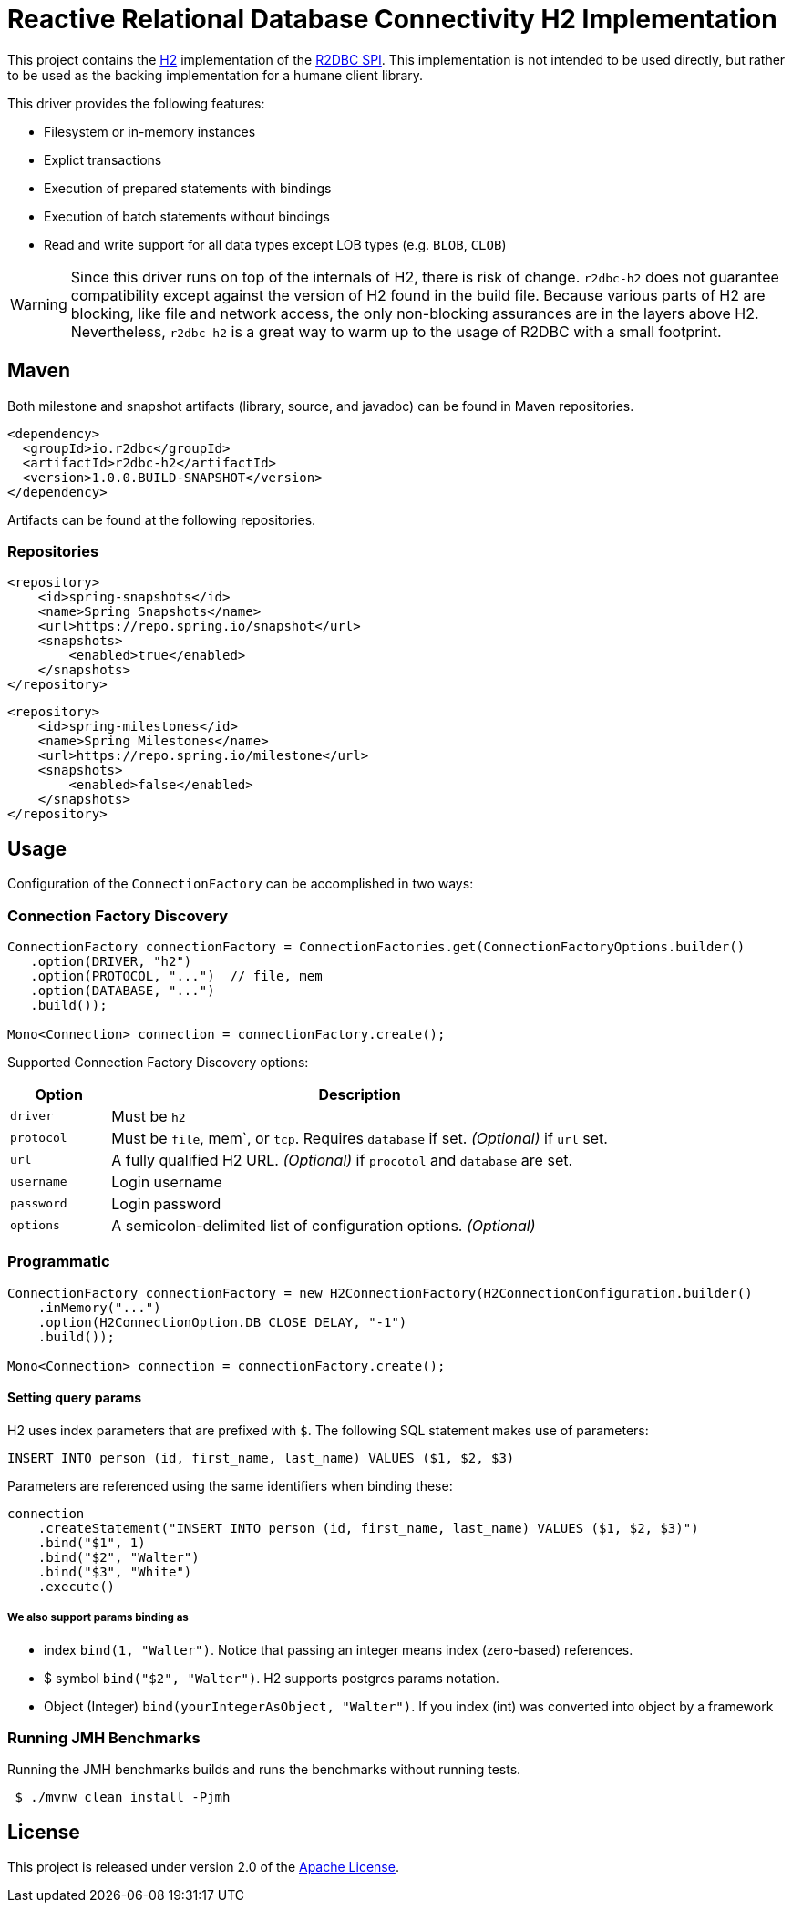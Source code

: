 = Reactive Relational Database Connectivity H2 Implementation

This project contains the https://www.h2database.com/html/main.html[H2] implementation of the https://github.com/r2dbc/r2dbc-spi[R2DBC SPI].
This implementation is not intended to be used directly, but rather to be used as the backing implementation for a humane client library.

This driver provides the following features:

* Filesystem or in-memory instances
* Explict transactions
* Execution of prepared statements with bindings
* Execution of batch statements without bindings
* Read and write support for all data types except LOB types (e.g. `BLOB`, `CLOB`)

WARNING: Since this driver runs on top of the internals of H2, there is risk of change.
`r2dbc-h2` does not guarantee compatibility except against the version of H2 found in the build file.
Because various parts of H2 are blocking, like file and network access, the only non-blocking assurances are in the layers above H2.
Nevertheless, `r2dbc-h2` is a great way to warm up to the usage of R2DBC with a small footprint.

== Maven

Both milestone and snapshot artifacts (library, source, and javadoc) can be found in Maven repositories.

[source,xml]
----
<dependency>
  <groupId>io.r2dbc</groupId>
  <artifactId>r2dbc-h2</artifactId>
  <version>1.0.0.BUILD-SNAPSHOT</version>
</dependency>
----

Artifacts can be found at the following repositories.

=== Repositories

[source,xml]
----
<repository>
    <id>spring-snapshots</id>
    <name>Spring Snapshots</name>
    <url>https://repo.spring.io/snapshot</url>
    <snapshots>
        <enabled>true</enabled>
    </snapshots>
</repository>
----

[source,xml]
----
<repository>
    <id>spring-milestones</id>
    <name>Spring Milestones</name>
    <url>https://repo.spring.io/milestone</url>
    <snapshots>
        <enabled>false</enabled>
    </snapshots>
</repository>
----

== Usage

Configuration of the `ConnectionFactory` can be accomplished in two ways:

=== Connection Factory Discovery

[source,java]
----
ConnectionFactory connectionFactory = ConnectionFactories.get(ConnectionFactoryOptions.builder()
   .option(DRIVER, "h2")
   .option(PROTOCOL, "...")  // file, mem
   .option(DATABASE, "...")
   .build());

Mono<Connection> connection = connectionFactory.create();
----

Supported Connection Factory Discovery options:

[cols="1,5",options="header"]
|===
|Option
|Description

|`driver`
|Must be `h2`

|`protocol`
|Must be `file`, mem`, or `tcp`. Requires `database` if set. _(Optional)_ if `url` set.

|`url`
|A fully qualified H2 URL. _(Optional)_ if `procotol` and `database` are set.

|`username`
|Login username

|`password`
|Login password

|`options`
|A semicolon-delimited list of configuration options. _(Optional)_
|===

=== Programmatic

[source,java]
----
ConnectionFactory connectionFactory = new H2ConnectionFactory(H2ConnectionConfiguration.builder()
    .inMemory("...")
    .option(H2ConnectionOption.DB_CLOSE_DELAY, "-1")
    .build());

Mono<Connection> connection = connectionFactory.create();
----

==== Setting query params

H2 uses index parameters that are prefixed with `$`.
The following SQL statement makes use of parameters:

[source,sql]
----
INSERT INTO person (id, first_name, last_name) VALUES ($1, $2, $3)
----

Parameters are referenced using the same identifiers when binding these:

[source,java]
----
connection
    .createStatement("INSERT INTO person (id, first_name, last_name) VALUES ($1, $2, $3)")
    .bind("$1", 1)
    .bind("$2", "Walter")
    .bind("$3", "White")
    .execute()
----

===== We also support params binding as

* index `bind(1, "Walter")`.
Notice that passing an integer means index (zero-based) references.
* $ symbol `bind("$2", "Walter")`.
H2 supports postgres params notation.
* Object (Integer) `bind(yourIntegerAsObject, "Walter")`.
If you index (int) was converted into object by a framework

=== Running JMH Benchmarks

Running the JMH benchmarks builds and runs the benchmarks without running tests.

[source,bash]
----
 $ ./mvnw clean install -Pjmh
----

== License

This project is released under version 2.0 of the https://www.apache.org/licenses/LICENSE-2.0[Apache License].
